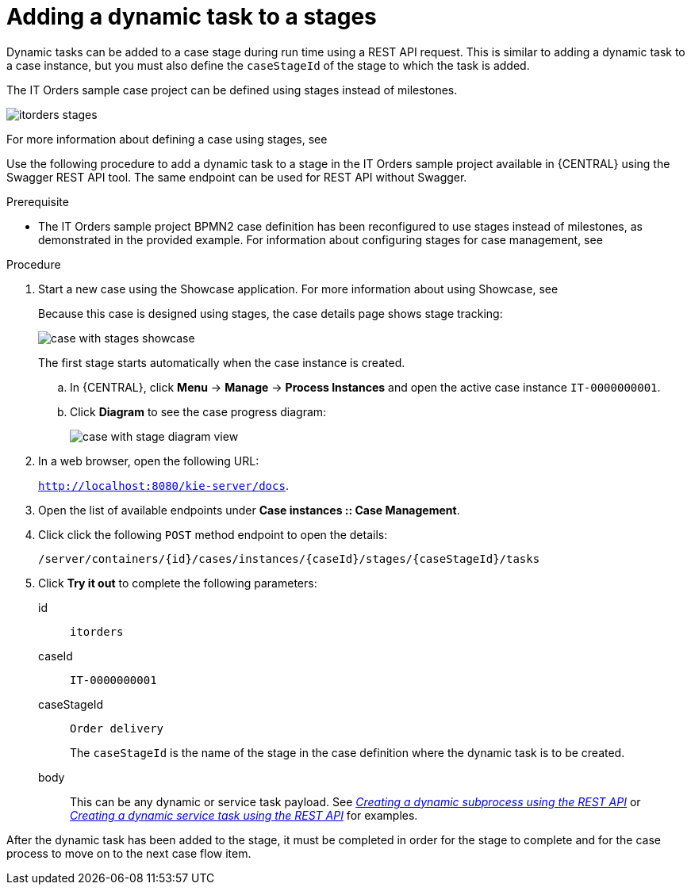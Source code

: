 [id='case-management-dynamic-tasks-during-stages-proc']
= Adding a dynamic task to a stages

Dynamic tasks can be added to a case stage during run time using a REST API request. This is similar to adding a dynamic task to a case instance, but you must also define the `caseStageId` of the stage to which the task is added.

The IT Orders sample case project can be defined using stages instead of milestones.

image::itorders-stages.png[]

For more information about defining a case using stages, see 


Use the following procedure to add a dynamic task to a stage in the IT Orders sample project available in {CENTRAL} using the Swagger REST API tool. The same endpoint can be used for REST API without Swagger.

.Prerequisite

* The IT Orders sample project BPMN2 case definition has been reconfigured to use stages instead of milestones, as demonstrated in the provided example. For information about configuring stages for case management, see 
ifeval::["{context}" == "case-management-design"]
xref:case-management-defining-a-stage-proc-case-management-design[_Defining a stage_].
endif::[]


.Procedure 
. Start a new case using the Showcase application. For more information about using Showcase, see 
ifeval::["{context}" == "case-management-design"]
xref:case-management-showcase-application-con-case-management-design[_Case management Showcase application_].
endif::[]
+
Because this case is designed using stages, the case details page shows stage tracking:
+
image::case-with-stages-showcase.png[]
+
The first stage starts automatically when the case instance is created. 
+
.. In {CENTRAL}, click *Menu* -> *Manage* -> *Process Instances* and open the active case instance `IT-0000000001`. 
.. Click *Diagram* to see the case progress diagram:
+
image::case-with-stage-diagram-view.png[]
+
. In a web browser, open the following URL:
+
`http://localhost:8080/kie-server/docs`.
. Open the list of available endpoints under *Case instances :: Case Management*.
. Click click the following `POST` method endpoint to open the details: 
+
`/server/containers/{id}/cases/instances/{caseId}/stages/{caseStageId}/tasks`
+
. Click *Try it out* to complete the following parameters:
+
id:: `itorders`
caseId:: `IT-0000000001`
caseStageId:: `Order delivery`
+
The `caseStageId` is the name of the stage in the case definition where the dynamic task is to be created. 
+
body:: This can be any dynamic or service task payload. See xref:case-management-dynamic-subprocess-API-proc[_Creating a dynamic subprocess using the REST API_] or xref:case-management-dynamic-service-task-API-proc[_Creating a dynamic service task using the REST API_] for examples.

After the dynamic task has been added to the stage, it must be completed in order for the stage to complete and for the case process to move on to the next case flow item.
